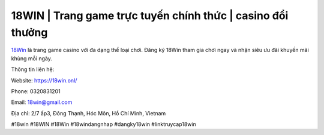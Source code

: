 18WIN | Trang game trực tuyến chính thức | casino đổi thưởng
===================================

`18Win <https://18win.onl/>`_ là trang game casino với đa dạng thể loại chơi. Đăng ký 18Win tham gia chơi ngay và nhận siêu ưu đãi khuyến mãi khủng mỗi ngày.

Thông tin liên hệ:

Website: https://18win.onl/ 

Phone: 0320831201

Email: 18win@gmail.com

Địa chỉ: 2/7 ấp3, Đông Thạnh, Hóc Môn, Hồ Chí Minh, Vietnam

#18win #18WIN #18Win #18windangnhap #dangky18win #linktruycap18win
